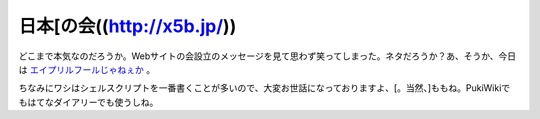 日本[の会((http://x5b.jp/))
===========================

どこまで本気なのだろうか。Webサイトの会設立のメッセージを見て思わず笑ってしまった。ネタだろうか？あ、そうか、今日は `エイプリルフールじゃねぇか <http://x5b.jp/p200704010001.html>`_ 。

ちなみにワシはシェルスクリプトを一番書くことが多いので、大変お世話になっておりますよ、[。当然、]ももね。PukiWikiでもはてなダイアリーでも使うしね。






.. author:: default
.. categories:: nonsense,computer
.. tags::
.. comments::
